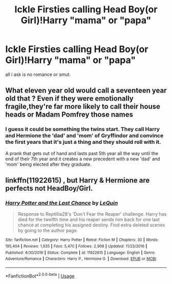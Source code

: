 #+TITLE: Ickle Firsties calling Head Boy(or Girl)!Harry "mama" or "papa"

* Ickle Firsties calling Head Boy(or Girl)!Harry "mama" or "papa"
:PROPERTIES:
:Author: healers-tonic
:Score: 0
:DateUnix: 1571485546.0
:DateShort: 2019-Oct-19
:FlairText: Prompt
:END:
all i ask is no romance or smut.


** What eleven year old would call a seventeen year old that ? Even if they were emotionally fragile,they're far more likely to call their house heads or Madam Pomfrey those names
:PROPERTIES:
:Author: Bleepbloopbotz2
:Score: 8
:DateUnix: 1571493275.0
:DateShort: 2019-Oct-19
:END:

*** I guess it could be something the twins start. They call Harry and Hermione the 'dad' and 'mom' of Gryffindor and convince the first years that it's just a thing and they should roll with it.

A prank that gets out of hand and lasts past 5th year all the way until the end of their 7th year and it creates a new precedent with a new 'dad' and 'mom' being elected after they graduate.
:PROPERTIES:
:Author: ChildOfDragons
:Score: 4
:DateUnix: 1571533775.0
:DateShort: 2019-Oct-20
:END:


** linkffn(11922615) , but Harry & Hermione are perfects not HeadBoy/Girl.
:PROPERTIES:
:Author: ceplma
:Score: 2
:DateUnix: 1571490267.0
:DateShort: 2019-Oct-19
:END:

*** [[https://www.fanfiction.net/s/11922615/1/][*/Harry Potter and the Last Chance/*]] by [[https://www.fanfiction.net/u/1634726/LeQuin][/LeQuin/]]

#+begin_quote
  Response to Reptillia28's 'Don't Fear the Reaper' challenge. Harry has died for the twelfth time and his reaper sends him back for one last chance at completing his assigned destiny. Find extra deleted scenes by going to the author page.
#+end_quote

^{/Site/:} ^{fanfiction.net} ^{*|*} ^{/Category/:} ^{Harry} ^{Potter} ^{*|*} ^{/Rated/:} ^{Fiction} ^{M} ^{*|*} ^{/Chapters/:} ^{30} ^{*|*} ^{/Words/:} ^{195,404} ^{*|*} ^{/Reviews/:} ^{1,935} ^{*|*} ^{/Favs/:} ^{5,470} ^{*|*} ^{/Follows/:} ^{2,908} ^{*|*} ^{/Updated/:} ^{11/23/2016} ^{*|*} ^{/Published/:} ^{4/30/2016} ^{*|*} ^{/Status/:} ^{Complete} ^{*|*} ^{/id/:} ^{11922615} ^{*|*} ^{/Language/:} ^{English} ^{*|*} ^{/Genre/:} ^{Adventure/Romance} ^{*|*} ^{/Characters/:} ^{Harry} ^{P.,} ^{Hermione} ^{G.} ^{*|*} ^{/Download/:} ^{[[http://www.ff2ebook.com/old/ffn-bot/index.php?id=11922615&source=ff&filetype=epub][EPUB]]} ^{or} ^{[[http://www.ff2ebook.com/old/ffn-bot/index.php?id=11922615&source=ff&filetype=mobi][MOBI]]}

--------------

*FanfictionBot*^{2.0.0-beta} | [[https://github.com/tusing/reddit-ffn-bot/wiki/Usage][Usage]]
:PROPERTIES:
:Author: FanfictionBot
:Score: 2
:DateUnix: 1571490274.0
:DateShort: 2019-Oct-19
:END:
